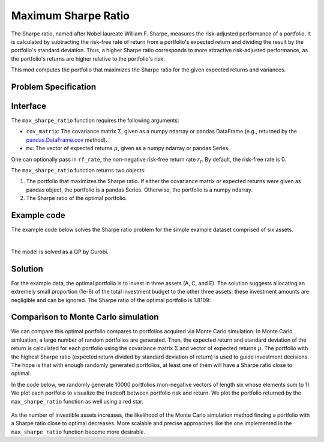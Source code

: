 Maximum Sharpe Ratio
====================

The Sharpe ratio, named after Nobel laureate William F. Sharpe, measures the risk-adjusted performance of a portfolio. It is calculated by subtracting the risk-free rate of return from a portfolio's expected return and dividing the result by the portfolio's standard deviation. Thus, a higher Sharpe ratio corresponds to more attractive risk-adjusted performance, as the portfolio's returns are higher relative to the portfolio's risk.

This mod computes the portfolio that maximizes the Sharpe ratio for the given expected returns and variances.


Problem Specification
---------------------

.. tabs::

    .. tab:: Description

        Our goal is to find an investment portfolio that maximizes

        .. math::
            \begin{align*}
                \textrm{Sharpe ratio} &= \frac{\textrm{Expected return} - \textrm{Risk-free rate}}{\textrm{Standard deviation}}.
            \end{align*}


    .. tab:: Mathematical Formulation

        Consider `n` assets. Let :math:`r_f \geq 0` be the risk-free rate. Let :math:`\mu \in \mathbb{R}^n` be the vector of expected returns and let :math:`\Sigma \in \mathbb{R}^{n \times n}` be the positive semidefinite covariance matrix. We there exists :math:`i \in \{1, \ldots, n\}` such that :math:`\mu_i > r_f`. If not, the portfolio that maximizes the Sharpe ratio is the one consisting entirely of the risk-free asset.

        We seek a portfolio of weights :math:`x` that maximizes

        .. math::
            \begin{alignat*}{2}
                \max_x\ && \frac{\mu^\top x - r_f}{\sqrt{x^\top \Sigma x}} & \\
                \textrm{s.t.}\ && \sum_{i=1}^n x_i ={} &1 \qquad \textbf{(1)} \\
                && x \geq {} &0.
            \end{alignat*}

        Model \textbf{(1)} can be reformulated as follows:

        .. math::
            \begin{alignat*}{2}
                \max_y\ && \frac{1}{\sqrt{y^\top \Sigma y}} \qquad & \\
                \textrm{s.t.}\enspace && (\mu - r_f)^\top y = {} &1 \qquad \textbf{(2)} \\
                && y \geq {} &0.
            \end{alignat*}

        :math:`\textbf{(1)}` and :math:`\textbf{(2)}` are equivalent in the sense that given a solution to either problem, we can construct a solution to the other of equal or better objective value. In particular, any solution :math:`\bar{y}` of :math:`\textbf{(2)}` can be mapped to a solution :math:`\bar{x}` of :math:`\textbf{(1)}` using the transformation :math:`\bar{x}_i := \bar{y}_i / \sum_{j = 1}^n \bar{y}_j` for `j = 1, \ldots, n`. Conversely, any solution :math:`\bar{x}` of :math:`\textbf{(1)}` can be mapped to a solution :math:`\bar{y}` of :math:`\textbf{(2)}` using the transformation :math:`\bar{y}_ := \bar{x}_i / \mu^\top \bar{x}`.

        Like :math:`\textbf{(1)}`, model :math:`\textbf{(2)}` is non-convex. However, because :math:`\Sigma` is positive semidefinite, the optimal solution of :math:`\textbf{(2)}` is equivalent to the optimal solution of the following model:

        .. math::
            \begin{alignat*}{2}
                \min_y\ && y^\top \Sigma y \qquad \quad & \\
                \textrm{s.t.}\enspace && (\mu - r_f)^\top y = {} &1 \qquad \textbf{(3)} \\
                && y \geq {} &0.
            \end{alignat*}

        In this mod, we solve the convex quadratic program :math:`\textbf{(3)}`, then map the optimal solution :math:`y^*` back to the original problem :math:`\textbf{(3)}` via the transformation :math:`x^*_i := y^*_i / \sum_{j=1}^n y^*_j`.

Interface
---------

The ``max_sharpe_ratio`` function requires the following arguments:

* ``cov_matrix``: The covariance matrix :math:`\Sigma`, given as a numpy ndarray or pandas DataFrame (e.g., returned by the `pandas.DataFrame.cov <https://pandas.pydata.org/docs/reference/api/pandas.DataFrame.cov.html>`_ method).
* ``mu``: The vector of expected returns :math:`\mu`, given as a numpy ndarray or pandas Series.

One can optionally pass in ``rf_rate``, the non-negative risk-free return rate :math:`r_f`. By default, the risk-free rate is 0.

.. tabs::

    .. tab:: ``cov_matrix``

        The covariance matrix :math:`\Sigma`. In the example data, ``cov_matrix`` is provided as a pandas DataFrame:

        .. doctest:: sharpe-ratio-sigma
            :options: +NORMALIZE_WHITESPACE

            >>> from gurobi_optimods.datasets import load_sharpe_ratio
            >>> data = load_sharpe_ratio()
            >>> data.cov_matrix
                      A         B         C         D         E         F
            A  0.082270  0.019868  0.028524  0.042358  0.028701  0.030124
            B  0.019868  0.026618  0.021043  0.023734  0.018816  0.020539
            C  0.028524  0.021043  0.071772  0.026417  0.027282  0.026499
            D  0.042358  0.023734  0.026417  0.078290  0.044323  0.032523
            E  0.028701  0.018816  0.027282  0.044323  0.114622  0.025116
            F  0.030124  0.020539  0.026499  0.032523  0.025116  0.048444

        If the ``cov_matrix`` and ``mu`` passed to the ``max_sharpe_ratio`` function are both pandas objects, their indices should be identical.

        The ``max_sharpe_ratio`` function also accepts ``cov_matrix`` in the form of a numpy ndarray.

        .. doctest:: sharpe-ratio-sigma
            :options: +NORMALIZE_WHITESPACE

            >>> data.cov_matrix.to_numpy()
            array([[0.08227043, 0.01986814, 0.02852358, 0.04235823, 0.02870146,
                    0.03012354],
                   [0.01986814, 0.02661788, 0.02104262, 0.02373354, 0.01881621,
                    0.02053921],
                   [0.02852358, 0.02104262, 0.07177223, 0.02641692, 0.0272818 ,
                    0.02649857],
                   [0.04235823, 0.02373354, 0.02641692, 0.07828953, 0.04432265,
                    0.0325231 ],
                   [0.02870146, 0.01881621, 0.0272818 , 0.04432265, 0.11462156,
                    0.02511627],
                   [0.03012354, 0.02053921, 0.02649857, 0.0325231 , 0.02511627,
                    0.04844418]])

    .. tab:: ``mu``
        The expected returns :math:`\mu`. In the example data, ``mu`` is provided as a pandas Series.

        .. doctest:: sharpe-ratio-mu
            :options: +NORMALIZE_WHITESPACE

            >>> from gurobi_optimods.datasets import load_sharpe_ratio
            >>> data = load_sharpe_ratio()
            >>> data.mu
            A    0.387394
            B    0.022102
            C    0.233651
            D    0.212704
            E    0.522495
            F    0.174672
            dtype: float64

        If the ``cov_matrix`` and ``mu`` passed to the ``max_sharpe_ratio`` function are both pandas objects, their indices should be identical.

        The ``max_sharpe_ratio`` function also accepts ``mu`` in the form a numpy ndarray.

        .. doctest:: sharpe-ratio-mu
            :options: +NORMALIZE_WHITESPACE

            >>> data.mu.to_numpy()
            array([0.38739382, 0.02210171, 0.2336505 , 0.21270397, 0.52249502,
                   0.17467246])

The ``max_sharpe_ratio`` function returns two objects:

1. The portfolio that maximizes the Sharpe ratio. If either the covariance matrix or expected returns were given as pandas object, the portfolio is a pandas Series. Otherwise, the portfolio is a numpy ndarray.
2. The Sharpe ratio of the optimal portfolio.

Example code
------------

The example code below solves the Sharpe ratio problem for the simple example dataset comprised of six assets.

.. testcode:: sharpe-ratio

    from gurobi_optimods.datasets import load_sharpe_ratio
    from gurobi_optimods.sharpe_ratio import max_sharpe_ratio

    # Load example data
    data = load_sharpe_ratio()

    # Get optimal portfolio and corresponding Sharpe ratio
    # Can pass risk-free rate as third argument; default is 0
    portfolio, ratio = max_sharpe_ratio(data.cov_matrix, data.mu)

.. testoutput:: sharpe-ratio
    :hide:

    ...
    Optimize a model with 1 rows, 6 columns and 6 nonzeros
    ...
    Optimal objective ...


.. collapse:: View Gurobi log for solving this example

    .. code-block:: text

        Gurobi Optimizer version 10.0.1 build v10.0.1rc0 (mac64[arm])

        CPU model: Apple M1 Pro
        Thread count: 8 physical cores, 8 logical processors, using up to 8 threads

        Optimize a model with 1 rows, 6 columns and 6 nonzeros
        Model fingerprint: 0x8a64724c
        Model has 21 quadratic objective terms
        Coefficient statistics:
          Matrix range     [2e-02, 5e-01]
          Objective range  [0e+00, 0e+00]
          QObjective range [5e-02, 2e-01]
          Bounds range     [0e+00, 0e+00]
          RHS range        [1e+00, 1e+00]
        Presolve time: 0.04s
        Presolved: 1 rows, 6 columns, 6 nonzeros
        Presolved model has 21 quadratic objective terms
        Ordering time: 0.00s

        Barrier statistics:
         Free vars  : 5
         AA' NZ     : 1.500e+01
         Factor NZ  : 2.100e+01
         Factor Ops : 9.100e+01 (less than 1 second per iteration)
         Threads    : 1

                          Objective                Residual
        Iter       Primal          Dual         Primal    Dual     Compl     Time
           0   2.36907424e+05 -2.36907424e+05  2.89e+03 4.81e-06  9.99e+05     0s
           1   5.46637227e+04 -5.63293162e+04  1.97e+02 3.28e-07  8.14e+04     0s
           2   2.41513966e+03 -4.80064244e+03  7.50e+00 1.25e-08  3.99e+03     0s
           3   4.26418722e+01 -2.29684466e+03  7.50e-06 1.27e-14  3.90e+02     0s
           4   4.15350414e+01 -5.23960479e+01  2.68e-07 4.44e-16  1.57e+01     0s
           5   3.02551672e+00 -5.57323733e+01  2.70e-13 2.22e-16  9.79e+00     0s
           6   1.68620039e+00 -8.66364122e-01  2.89e-15 6.22e-15  4.25e-01     0s
           7   5.59068804e-01 -1.76548882e-01  4.44e-16 1.11e-16  1.23e-01     0s
           8   3.38521711e-01  2.85826427e-01  2.78e-16 2.12e-16  8.78e-03     0s
           9   3.08810219e-01  3.05102830e-01  3.44e-15 5.55e-17  6.18e-04     0s
          10   3.06219030e-01  3.06149821e-01  2.22e-15 4.86e-17  1.15e-05     0s
          11   3.06155606e-01  3.06155537e-01  2.64e-14 5.55e-17  1.15e-08     0s
          12   3.06155542e-01  3.06155542e-01  3.06e-14 5.55e-17  1.15e-11     0s

        Barrier solved model in 12 iterations and 0.08 seconds (0.00 work units)
        Optimal objective 3.06155542e-01

    Note that the optimal objective reported in the log is the Sharpe ratio raised to the :math:`-\frac{1}{2}` power. In this example, the optimal Sharpe ratio is :math:`1.80729454311`. See the mathematical formulation provided in the `Problem Specification`_ section for additional details.

|

The model is solved as a QP by Gurobi.

Solution
--------

For the example data, the optimal portfolio is to invest in three assets (A, C, and E). The solution suggests allocating an extremely small proportion (1e-6) of the total investment budget to the other three assets; these investment amounts are negligible and can be ignored. The Sharpe ratio of the optimal portfolio is 1.8109:

.. doctest:: sharpe-ratio
    :options: +NORMALIZE_WHITESPACE

    >>> portfolio
    A    4.358499e-01
    B    6.958381e-11
    C    8.004452e-02
    D    2.970516e-10
    E    4.841056e-01
    F    2.824517e-08
    dtype: float64
    >>> ratio
    1.8109060196861502

Comparison to Monte Carlo simulation
------------------------------------

We can compare this optimal portfolio compares to portfolios acquired via Monte Carlo simulation. In Monte Carlo simluation, a large number of random portfolios are generated. Then, the expected return and standard deviation of the return is calculated for each portfolio using the covariance matrix :math:`\Sigma` and vector of expected returns :math:`\mu`. The portfolio with the highest Sharpe ratio (expected return divided by standard deviation of return) is used to guide investment decisions. The hope is that with enough randomly generated portfolios, at least one of them will have a Sharpe ratio close to optimal.

In the code below, we randomly generate 10000 portfolios (non-negative vectors of length six whose elements sum to 1). We plot each portfolio to visualize the tradeoff between portfolio risk and return. We plot the portfolio returned by the ``max_sharpe_ratio`` function as well using a red star.

.. testcode:: sharpe-ratio

    import numpy as np
    import matplotlib.pyplot as plt

    num_portfolios = 10000
    num_assets = data.mu.size

    # Generate random portfolios with weights summing to 1
    wts = np.random.random((num_portfolios, num_assets))
    wts = wts / wts.sum(axis=1, keepdims=1)

    # Calculate return, risk, and Sharpe ratio of each random portfolio
    risks = np.array([np.sqrt(wts[i] @ data.cov_matrix @ wts[i]) for i in range(num_portfolios)])
    returns = wts @ data.mu
    sharpe_ratios = returns / risks

    # Calculate return and risk for portfolio that maximizes Sharpe ratio
    opt_risk = np.sqrt(portfolio @ data.cov_matrix @ portfolio)
    opt_return = portfolio @ data.mu

    # Plot the random portfolios and the optimal portfolio
    plt.figure(figsize=(10, 8))
    plt.scatter(risks, returns, c=sharpe_ratios, cmap="plasma")
    plt.colorbar(label="Sharpe ratio")
    plt.xlabel("Risk")
    plt.ylabel("Return")
    plt.scatter(opt_risk, opt_return, marker="*", c="red", s=200)

    plt.show()

.. figure:: figures/sharpe-ratio.png

As the number of investible assets increases, the likelihood of the Monte Carlo simulation method finding a portfolio with a Sharpe ratio close to optimal decreases. More scalable and precise approaches like the one implemented in the ``max_sharpe_ratio`` function become more desirable.
